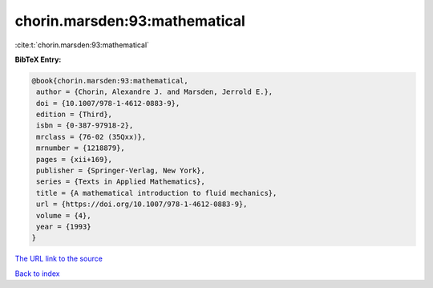 chorin.marsden:93:mathematical
==============================

:cite:t:`chorin.marsden:93:mathematical`

**BibTeX Entry:**

.. code-block:: bibtex

   @book{chorin.marsden:93:mathematical,
    author = {Chorin, Alexandre J. and Marsden, Jerrold E.},
    doi = {10.1007/978-1-4612-0883-9},
    edition = {Third},
    isbn = {0-387-97918-2},
    mrclass = {76-02 (35Qxx)},
    mrnumber = {1218879},
    pages = {xii+169},
    publisher = {Springer-Verlag, New York},
    series = {Texts in Applied Mathematics},
    title = {A mathematical introduction to fluid mechanics},
    url = {https://doi.org/10.1007/978-1-4612-0883-9},
    volume = {4},
    year = {1993}
   }

`The URL link to the source <ttps://doi.org/10.1007/978-1-4612-0883-9}>`__


`Back to index <../By-Cite-Keys.html>`__

